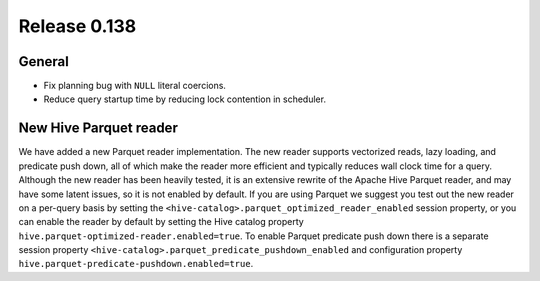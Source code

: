 =============
Release 0.138
=============

General
-------

* Fix planning bug with ``NULL`` literal coercions.
* Reduce query startup time by reducing lock contention in scheduler.

New Hive Parquet reader
-----------------------

We have added a new Parquet reader implementation. The new reader supports vectorized
reads, lazy loading, and predicate push down, all of which make the reader more
efficient and typically reduces wall clock time for a query. Although the new
reader has been heavily tested, it is an extensive rewrite of the Apache Hive
Parquet reader, and may have some latent issues, so it is not enabled by default.
If you are using Parquet we suggest you test out the new reader on a per-query basis
by setting the ``<hive-catalog>.parquet_optimized_reader_enabled`` session property,
or you can enable the reader by default by setting the Hive catalog property
``hive.parquet-optimized-reader.enabled=true``.  To enable Parquet predicate push down
there is a separate session property ``<hive-catalog>.parquet_predicate_pushdown_enabled``
and configuration property ``hive.parquet-predicate-pushdown.enabled=true``.
